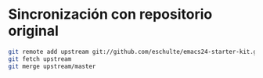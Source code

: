 * Sincronización con repositorio original

#+BEGIN_SRC bash
git remote add upstream git://github.com/eschulte/emacs24-starter-kit.git
git fetch upstream
git merge upstream/master
#+END_SRC
